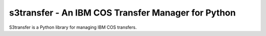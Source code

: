 =====================================================
s3transfer - An IBM COS Transfer Manager for Python
=====================================================

S3transfer is a Python library for managing IBM COS transfers.

